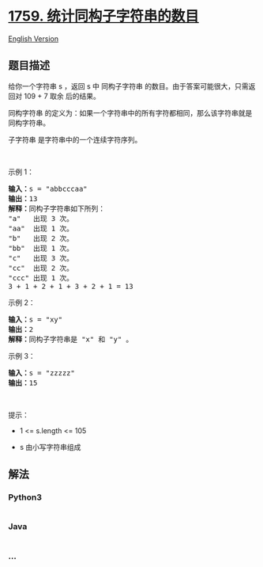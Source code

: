 * [[https://leetcode-cn.com/problems/count-number-of-homogenous-substrings][1759.
统计同构子字符串的数目]]
  :PROPERTIES:
  :CUSTOM_ID: 统计同构子字符串的数目
  :END:
[[./solution/1700-1799/1759.Count Number of Homogenous Substrings/README_EN.org][English
Version]]

** 题目描述
   :PROPERTIES:
   :CUSTOM_ID: 题目描述
   :END:

#+begin_html
  <!-- 这里写题目描述 -->
#+end_html

#+begin_html
  <p>
#+end_html

给你一个字符串 s ，返回 s 中 同构子字符串
的数目。由于答案可能很大，只需返回对 109 + 7 取余 后的结果。

#+begin_html
  </p>
#+end_html

#+begin_html
  <p>
#+end_html

同构字符串
的定义为：如果一个字符串中的所有字符都相同，那么该字符串就是同构字符串。

#+begin_html
  </p>
#+end_html

#+begin_html
  <p>
#+end_html

子字符串 是字符串中的一个连续字符序列。

#+begin_html
  </p>
#+end_html

#+begin_html
  <p>
#+end_html

 

#+begin_html
  </p>
#+end_html

#+begin_html
  <p>
#+end_html

示例 1：

#+begin_html
  </p>
#+end_html

#+begin_html
  <pre><strong>输入：</strong>s = "abbcccaa"
  <strong>输出：</strong>13
  <strong>解释：</strong>同构子字符串如下所列：
  "a"   出现 3 次。
  "aa"  出现 1 次。
  "b"   出现 2 次。
  "bb"  出现 1 次。
  "c"   出现 3 次。
  "cc"  出现 2 次。
  "ccc" 出现 1 次。
  3 + 1 + 2 + 1 + 3 + 2 + 1 = 13</pre>
#+end_html

#+begin_html
  <p>
#+end_html

示例 2：

#+begin_html
  </p>
#+end_html

#+begin_html
  <pre><strong>输入：</strong>s = "xy"
  <strong>输出：</strong>2
  <strong>解释：</strong>同构子字符串是 "x" 和 "y" 。</pre>
#+end_html

#+begin_html
  <p>
#+end_html

示例 3：

#+begin_html
  </p>
#+end_html

#+begin_html
  <pre><strong>输入：</strong>s = "zzzzz"
  <strong>输出：</strong>15
  </pre>
#+end_html

#+begin_html
  <p>
#+end_html

 

#+begin_html
  </p>
#+end_html

#+begin_html
  <p>
#+end_html

提示：

#+begin_html
  </p>
#+end_html

#+begin_html
  <ul>
#+end_html

#+begin_html
  <li>
#+end_html

1 <= s.length <= 105

#+begin_html
  </li>
#+end_html

#+begin_html
  <li>
#+end_html

s 由小写字符串组成

#+begin_html
  </li>
#+end_html

#+begin_html
  </ul>
#+end_html

** 解法
   :PROPERTIES:
   :CUSTOM_ID: 解法
   :END:

#+begin_html
  <!-- 这里可写通用的实现逻辑 -->
#+end_html

#+begin_html
  <!-- tabs:start -->
#+end_html

*** *Python3*
    :PROPERTIES:
    :CUSTOM_ID: python3
    :END:

#+begin_html
  <!-- 这里可写当前语言的特殊实现逻辑 -->
#+end_html

#+begin_src python
#+end_src

*** *Java*
    :PROPERTIES:
    :CUSTOM_ID: java
    :END:

#+begin_html
  <!-- 这里可写当前语言的特殊实现逻辑 -->
#+end_html

#+begin_src java
#+end_src

*** *...*
    :PROPERTIES:
    :CUSTOM_ID: section
    :END:
#+begin_example
#+end_example

#+begin_html
  <!-- tabs:end -->
#+end_html
